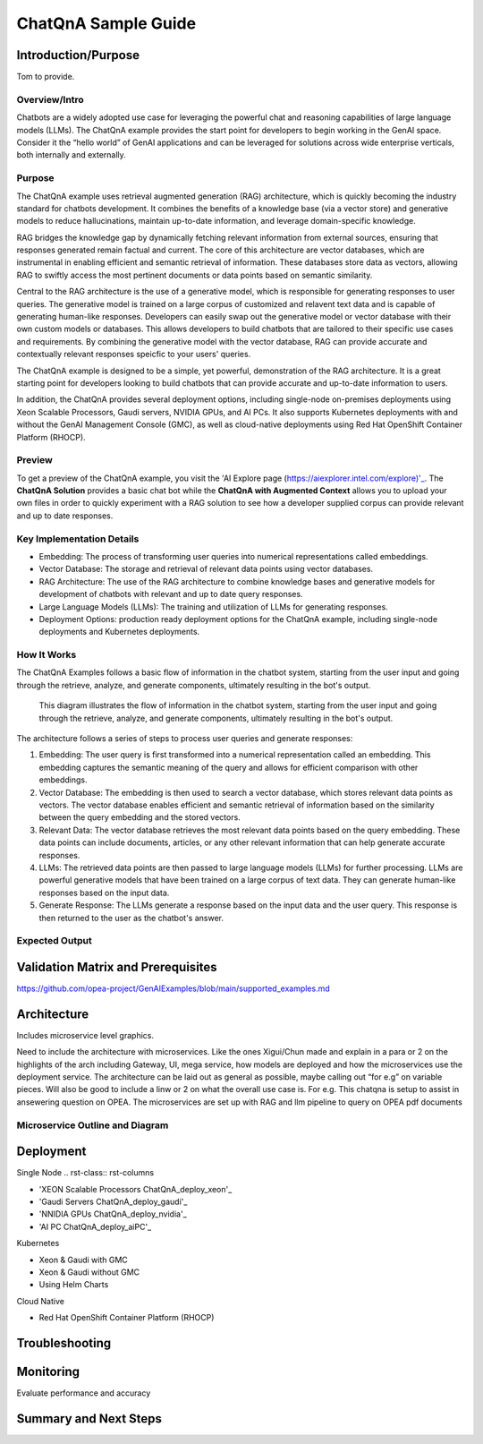 .. _ChatQnA_Guide:

ChatQnA Sample Guide
####################

Introduction/Purpose
********************

Tom to provide. 

Overview/Intro
==============

Chatbots are a  widely adopted use case for leveraging the powerful chat and reasoning capabilities of large language models (LLMs).  The ChatQnA example provides the start point for developers to begin working in the GenAI space.  Consider it the “hello world” of GenAI applications and can be leveraged for solutions across wide enterprise verticals, both internally and externally. 

Purpose
=======

The ChatQnA example uses retrieval augmented generation (RAG) architecture, which is quickly becoming the industry standard for chatbots development. It combines the benefits of a knowledge base (via a vector store) and generative models to reduce hallucinations, maintain up-to-date information, and leverage domain-specific knowledge.

RAG bridges the knowledge gap by dynamically fetching relevant information from external sources, ensuring that responses generated remain factual and current. The core of this architecture are vector databases, which are instrumental in enabling efficient and semantic retrieval of information. These databases store data as vectors, allowing RAG to swiftly access the most pertinent documents or data points based on semantic similarity.

Central to the RAG architecture is the use of a generative model, which is responsible for generating responses to user queries. The generative model is trained on a large corpus of customized and relavent text data and is capable of generating human-like responses. Developers can easily swap out the generative model or vector database with their own custom models or databases. This allows developers to build chatbots that are tailored to their specific use cases and requirements. By combining the generative model with the vector database, RAG can provide accurate and contextually relevant responses speicfic to your users' queries.

The ChatQnA example is designed to be a simple, yet powerful, demonstration of the RAG architecture. It is a great starting point for developers looking to build chatbots that can provide accurate and up-to-date information to users.

In addition, the ChatQnA provides several deployment options, including single-node on-premises deployments using Xeon Scalable Processors, Gaudi servers, NVIDIA GPUs, and AI PCs. It also supports Kubernetes deployments with and without the GenAI Management Console (GMC), as well as cloud-native deployments using Red Hat OpenShift Container Platform (RHOCP). 

Preview 
=======

To get a preview of the ChatQnA example, you visit the 'AI Explore page (https://aiexplorer.intel.com/explore)'_. The **ChatQnA Solution** provides a basic chat bot while the **ChatQnA with Augmented Context** allows you to upload your own files in order to quickly experiment with a RAG solution to see how a developer supplied corpus can provide relevant and up to date responses. 

Key Implementation Details
==========================

- Embedding: The process of transforming user queries into numerical representations called embeddings.
- Vector Database: The storage and retrieval of relevant data points using vector databases.
- RAG Architecture: The use of the RAG architecture to combine knowledge bases and generative models for development of chatbots with relevant and up to date query responses.
- Large Language Models (LLMs): The training and utilization of LLMs for generating responses.
- Deployment Options: production ready deployment options for the ChatQnA example, including single-node deployments and Kubernetes deployments.

How It Works
============

The ChatQnA Examples follows a basic flow of information in the chatbot system, starting from the user input and going through the retrieve, analyze, and generate components, ultimately resulting in the bot's output.

.. figure:: ../../,,./GenAIExamples/raw/main/ChatQnA/assets/img/chatqna_architecture.png
   :alt: ChatQnA Architecture Diagram

   This diagram illustrates the flow of information in the chatbot system, starting from the user input and going through the retrieve, analyze, and generate components, ultimately resulting in the bot's output.

The architecture follows a series of steps to process user queries and generate responses:

1. Embedding: The user query is first transformed into a numerical representation called an embedding. This embedding captures the semantic meaning of the query and allows for efficient comparison with other embeddings.
#. Vector Database: The embedding is then used to search a vector database, which stores relevant data points as vectors. The vector database enables efficient and semantic retrieval of information based on the similarity between the query embedding and the stored vectors.
#. Relevant Data: The vector database retrieves the most relevant data points based on the query embedding. These data points can include documents, articles, or any other relevant information that can help generate accurate responses.
#. LLMs: The retrieved data points are then passed to large language models (LLMs) for further processing. LLMs are powerful generative models that have been trained on a large corpus of text data. They can generate human-like responses based on the input data.
#. Generate Response: The LLMs generate a response based on the input data and the user query. This response is then returned to the user as the chatbot's answer.

Expected Output
===============

Validation Matrix and Prerequisites
***********************************

https://github.com/opea-project/GenAIExamples/blob/main/supported_examples.md

Architecture
************

Includes microservice level graphics.

Need to include the architecture with microservices. Like the ones Xigui/Chun made and explain in a para or 2 on the highlights of the arch including Gateway, UI, mega service, how models are deployed and how the microservices use the deployment service. The architecture can be laid out as general as possible, maybe  calling out “for e.g” on variable pieces. Will also be good to include a linw or 2 on what the overall use case is. For e.g. This chatqna is setup to assist in ansewering question on OPEA. The microservices are set up with RAG and llm pipeline to query on OPEA pdf documents 

Microservice Outline and Diagram
================================

Deployment
**********


Single Node
.. rst-class:: rst-columns

* 'XEON Scalable Processors ChatQnA_deploy_xeon'_
* 'Gaudi Servers ChatQnA_deploy_gaudi'_
* 'NNIDIA GPUs ChatQnA_deploy_nvidia'_
* 'AI PC ChatQnA_deploy_aiPC'_

Kubernetes

.. rst-class:: rst-columns
* Xeon & Gaudi with GMC
* Xeon & Gaudi without GMC
* Using Helm Charts

Cloud Native

.. rst-class:: rst-columns
* Red Hat OpenShift Container Platform (RHOCP)

Troubleshooting
***************

Monitoring 
**********

Evaluate performance and accuracy

Summary and Next Steps
**********************
